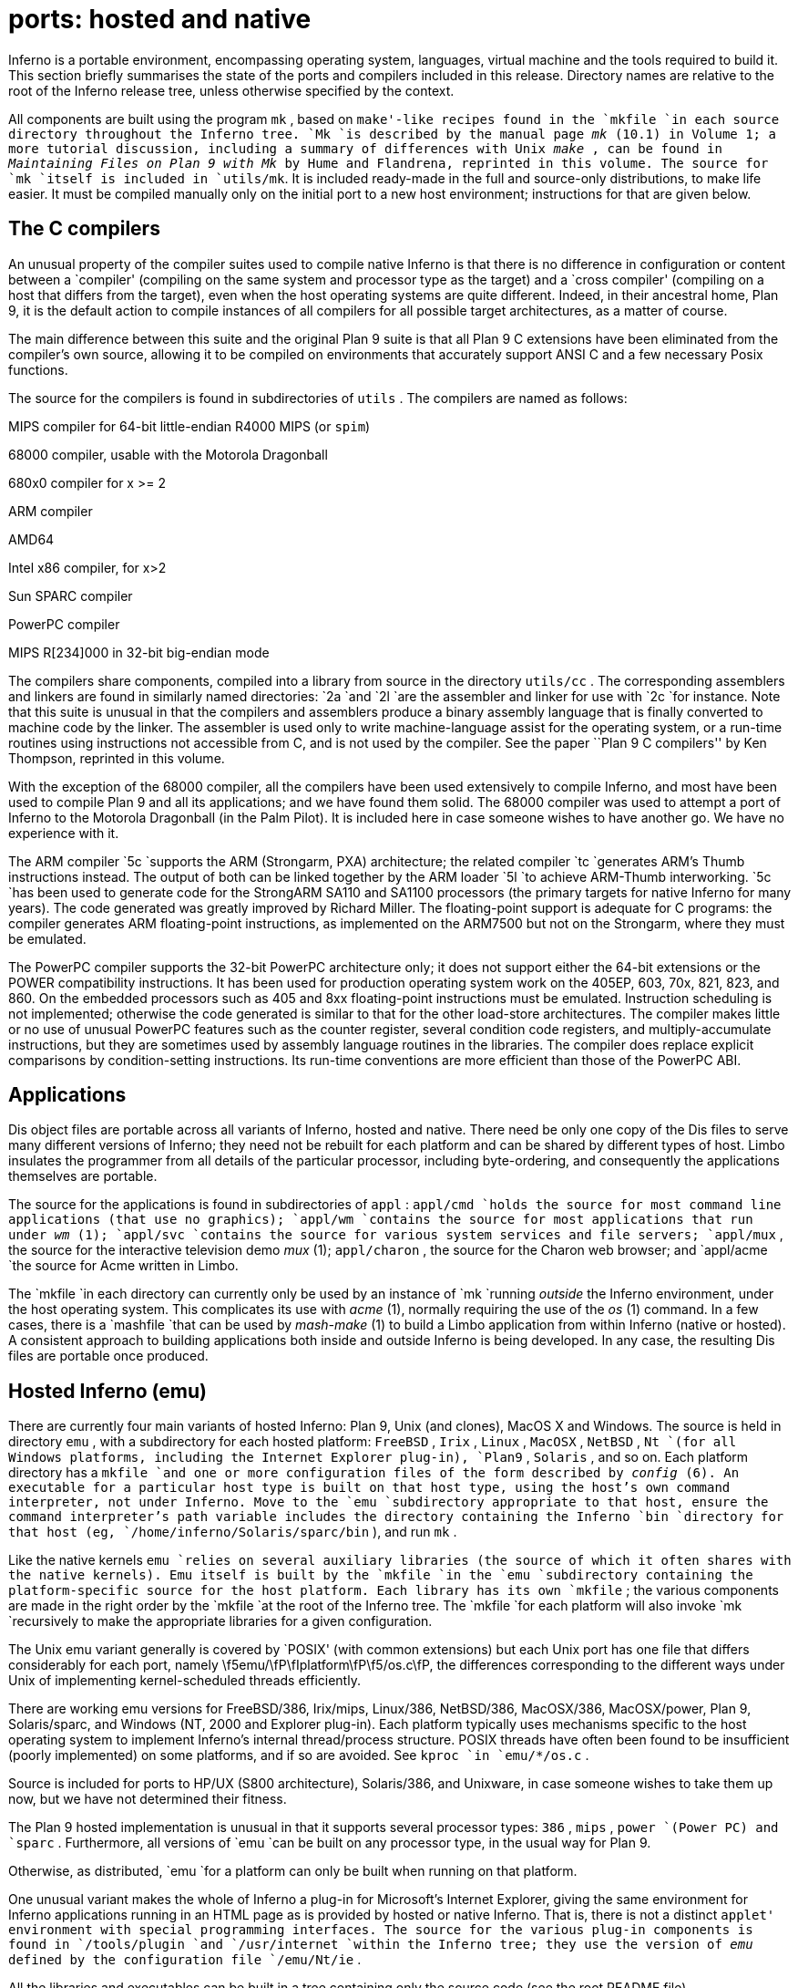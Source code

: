 = ports: hosted and native

Inferno is a portable environment, encompassing operating system,
languages, virtual machine and the tools required to build it.
This section briefly summarises the state of the ports and compilers
included in this release.  Directory names are relative to the root of
the Inferno release tree, unless otherwise specified by the context.

All components are built using the program `mk` , based on `make'-like
recipes found in the `mkfile `in each source directory throughout the
Inferno tree.  `Mk `is described by the manual page _mk_ (10.1) in Volume
1; a more tutorial discussion, including a summary of differences with
Unix _make_ , can be found in _Maintaining Files on Plan 9 with Mk_
by Hume and Flandrena, reprinted in this volume.  The source for `mk
`itself is included in `utils/mk`. It is included ready-made in the
full and source-only distributions, to make life easier.  It must be
compiled manually only on the initial port to a new host environment;
instructions for that are given below.


== The C compilers

An unusual property of the compiler suites used to compile native
Inferno is that there is no difference in configuration or content
between a `compiler' (compiling on the same system and processor type as the target)
and a `cross compiler' (compiling on a host that differs from the target),
even when the host operating systems are quite different.
Indeed, in their ancestral home, Plan 9, it is the default action to compile
instances of all compilers for all possible target architectures,
as a matter of course.

The main difference between this suite and the original Plan 9 suite is
that all Plan 9 C extensions have been eliminated from the compiler's own source,
allowing it to be compiled on environments that accurately support
ANSI C and a few necessary Posix functions.

The source for the compilers is found in subdirectories of `utils` .
The compilers are named as follows:


MIPS compiler for 64-bit little-endian R4000 MIPS (or `spim`)

68000 compiler, usable with the Motorola Dragonball

680x0 compiler for x >= 2

ARM compiler

AMD64

Intel x86 compiler, for x>2

Sun SPARC compiler

PowerPC compiler

MIPS R[234]000 in 32-bit big-endian mode


The compilers share components, compiled into a library from source in
the directory `utils/cc` .  The corresponding assemblers and linkers are
found in similarly named directories: `2a `and `2l `are the assembler and
linker for use with `2c `for instance.  Note that this suite is unusual
in that the compilers and assemblers produce a binary assembly language
that is finally converted to machine code by the linker.  The assembler
is used only to write machine-language assist for the operating system,
or a run-time routines using instructions not accessible from C, and is
not used by the compiler.  See the paper ``Plan 9 C compilers'' by Ken
Thompson, reprinted in this volume.

With the exception of the 68000 compiler, all the compilers have been
used extensively to compile Inferno, and most have been used to compile
Plan 9 and all its applications; and we have found them solid.  The 68000
compiler was used to attempt a port of Inferno to the Motorola Dragonball
(in the Palm Pilot).  It is included here in case someone wishes to have
another go.  We have no experience with it.

The ARM compiler `5c `supports the ARM (Strongarm, PXA) architecture;
the related compiler `tc `generates ARM's Thumb instructions instead.
The output of both can be linked together by the ARM loader `5l `to
achieve ARM-Thumb interworking.  `5c `has been used to generate code for
the StrongARM SA110 and SA1100 processors (the primary targets for native
Inferno for many years).  The code generated was greatly improved by
Richard Miller.  The floating-point support is adequate for C programs:
the compiler generates ARM floating-point instructions, as implemented
on the ARM7500 but not on the Strongarm, where they must be emulated.

The PowerPC compiler supports the 32-bit PowerPC architecture only; it
does not support either the 64-bit extensions or the POWER compatibility
instructions.  It has been used for production operating system work
on the 405EP, 603, 70x, 821, 823, and 860.  On the embedded processors
such as 405 and 8xx floating-point instructions must be emulated.
Instruction scheduling is not implemented; otherwise the code generated
is similar to that for the other load-store architectures.  The compiler
makes little or no use of unusual PowerPC features such as the counter
register, several condition code registers, and multiply-accumulate
instructions, but they are sometimes used by assembly language routines
in the libraries.  The compiler does replace explicit comparisons by
condition-setting instructions.  Its run-time conventions are more
efficient than those of the PowerPC ABI.


== Applications

Dis object files are portable across all variants of Inferno, hosted
and native.  There need be only one copy of the Dis files to serve
many different versions of Inferno; they need not be rebuilt for each
platform and can be shared by different types of host.  Limbo insulates
the programmer from all details of the particular processor, including
byte-ordering, and consequently the applications themselves are portable.

The source for the applications is found in subdirectories of `appl` :
`appl/cmd `holds the source for most command line applications (that use
no graphics); `appl/wm `contains the source for most applications that
run under _wm_ (1); `appl/svc `contains the source for various system
services and file servers; `appl/mux` , the source for the interactive
television demo _mux_ (1); `appl/charon` , the source for the Charon
web browser; and `appl/acme `the source for Acme written in Limbo.

The `mkfile `in each directory can currently only be used by an
instance of `mk `running _outside_ the Inferno environment, under
the host operating system.  This complicates its use with _acme_ (1),
normally requiring the use of the _os_ (1) command.  In a few cases,
there is a `mashfile `that can be used by _mash-make_ (1) to build a
Limbo application from within Inferno (native or hosted).  A consistent
approach to building applications both inside and outside Inferno is
being developed.  In any case, the resulting Dis files are portable
once produced.

== Hosted Inferno (emu)

There are currently four main variants of hosted Inferno: Plan 9, Unix
(and clones), MacOS X and Windows.  The source is held in directory
`emu` , with a subdirectory for each hosted platform: `FreeBSD` ,
`Irix` , `Linux` , `MacOSX` , `NetBSD` , `Nt `(for all Windows platforms,
including the Internet Explorer plug-in), `Plan9` , `Solaris` , and so on.
Each platform directory has a `mkfile `and one or more configuration
files of the form described by _config_ (6).  An executable for a
particular host type is built on that host type, using the host's own
command interpreter, not under Inferno.  Move to the `emu `subdirectory
appropriate to that host, ensure the command interpreter's path variable
includes the directory containing the Inferno `bin `directory for that
host (eg, `/home/inferno/Solaris/sparc/bin` ), and run `mk` .

Like the native kernels `emu `relies on several auxiliary libraries (the
source of which it often shares with the native kernels).  Emu itself
is built by the `mkfile `in the `emu `subdirectory containing the
platform-specific source for the host platform.  Each library has its
own `mkfile` ; the various components are made in the right order by the
`mkfile `at the root of the Inferno tree.  The `mkfile `for each platform
will also invoke `mk `recursively to make the appropriate libraries for
a given configuration.

The Unix emu variant generally is covered by `POSIX' (with common extensions)
but each Unix port has one file that differs considerably for each port,
namely \f5emu/\fP\fIplatform\fP\f5/os.c\fP, the differences
corresponding to the different ways under Unix of implementing kernel-scheduled
threads efficiently.

There are working emu versions for FreeBSD/386, Irix/mips, Linux/386,
NetBSD/386, MacOSX/386, MacOSX/power, Plan 9, Solaris/sparc, and Windows
(NT, 2000 and Explorer plug-in).  Each platform typically uses mechanisms
specific to the host operating system to implement Inferno's internal
thread/process structure.  POSIX threads have often been found to be
insufficient (poorly implemented) on some platforms, and if so are
avoided.  See `kproc `in `emu/*/os.c` .

Source is included for ports to HP/UX (S800 architecture), Solaris/386,
and Unixware, in case someone wishes to take them up now, but we have
not determined their fitness.

The Plan 9 hosted implementation is unusual in that it supports several
processor types: `386` , `mips` , `power `(Power PC) and `sparc` .
Furthermore, all versions of `emu `can be built on any processor type,
in the usual way for Plan 9.

Otherwise, as distributed, `emu `for a platform can only be built when
running on that platform.

One unusual variant makes the whole of Inferno a plug-in for Microsoft's
Internet Explorer, giving the same environment for Inferno applications
running in an HTML page as is provided by hosted or native Inferno.
That is, there is not a distinct `applet' environment with special
programming interfaces.  The source for the various plug-in components is
found in `/tools/plugin `and `/usr/internet `within the Inferno tree; they
use the version of _emu_ defined by the configuration file `/emu/Nt/ie` .

All the libraries and executables can be built in a tree containing only
the source code (see the root README file).


== Native Inferno

As with the different versions of emu, once the native kernel is running,
all applications work straight away; the same applications are used in
native and emulated mode, subject to suitable devices being available.
Because the portable compiler suite is used to compile native kernels,
and those compilers are automatically cross-compilers, all native Inferno
implementations can be built on any host platform.  Furthermore, the
build procedures and resulting object files are the same.

Early ports in 1996 were made by Bell Labs to an internal device based on
the AMD 29000, an early ARM-based `network computer', and Intel-based PCs.
Between 1997 and 1999, Lucent concentrated mainly on the Strongarm
platform (SA1100), for various Digital/Intel development boards, and
especially several `web phones', including the Sword Webphone Reference
Design.  It also undertook ports to other devices for experiment, or
under contract.

Vita Nuova Limited also ported the system, both for its own purposes and
under contract to Lucent.  Targets included a small 386-based Internet
device, a set top Internet box using the PowerPC 603e, a digital
television set top box with a Strongarm SA110 and a Teralogic TL750
graphics chip, the USR/3Com Edgeserver (in a chassis containing various
types of line card), various boards based on the PowerPC 823/821/860, many
different configurations of IBM PC, and a Ziatech Pentium-based VME crate.

Distribution of most previous and existing ports is restricted by the
terms on which they were undertaken, or because they were ports of older
Inferno releases and not kept up to date.  We have included the following
as examples in this distribution.

=== The StrongARM kernel

The source for the StrongARM kernels is split across several
directories.  The directory `os/sa1110 `contains all code that is
generally architecture-specific but platform-independent.  Other
directories contain platform-specific code: `os/cerf1110 `for the
Intrinsyc Cerfcube1110, and `os/ipaq1110 `for the Compaq (as it then
was) IPAQ H3650.  Earlier Webphone ports are tied to hardware that is
not generally obtainable and the ports to those platforms included some
software (notably modem software) that cannot generally be distributed.

There is also a preliminary port to the ARM-based Intel XScale.
The code common to PXA implementations is in `os/pxa` .  The initial
platform was the Intrinsyc Cerfboard 250; its code is in `os/cerf250` .
A port to the Gumstix (see `www.gumstix.com` ) is in progress.

The platform's own bootstrap is used in all cases.  On the IPAQ, the
Linux bootloader from Compaq (HP) Research must be loaded onto the
device first, following instructions given at `www.handhelds.org` .
See the `README `file in each `os `source directory for details.

Other ARM-based processors to which Inferno has been ported include the
ARM-7 evaluator kit (see `os/ks32` ), although its memory is tight, and
the TI925 including the TI OMAP.  The latter two ports were to proprietary
TI925 implementations, and have not been included, but there is a body
of code common to all such platforms that could be made available if
that were useful.

=== The PowerPC kernel

The directory `os/fads `contains the port of Inferno to the MPC8xx FADS
development board.  It has been used with the MPC821, MPC823 and MPC860
processors.  It uses code common to MPC8xx processors, found in `os/mpc` .
The interface to the CPM is provided by `cpm.c` .  There are drivers
for the real time clock, flash devices (including a Flash Translation
Layer driver), and communications controllers in Ethernet, UART, and
IrDA mode (see `etherscc.c `and `devuart.c` ).  The IrDA has been used
for 9P transport between a FADS board and an IBM Thinkpad 560.  The file
`screen.c `drives an 8-bit per pixel LCD (TFT) display panel.  A sample
interface to the on-chip video device of the MPC823 (only) as wired on the
FADS board using auxiliary chips can be found in `devvid.c` .  The York
Electronics Centre developed a touch panel for us, connected using SPI;
the driver is `devtouch.c` , and could be adapted for similar devices.

The bootstrap program for the FADS board is in `os/boot/mpc` , loosely
derived from an older version of `os/boot/pc` .  It is initially
converted to S records that are loaded into flash by MPC8BUG from a PC,
and thereafter the images of the boot and kernel images can be updated
using the flash devices provided by the system itself, and the utility
programs `qconfig.b `and `qflash.b `in `appl/cmd/mpc` .

Another port is to the Brightstar Engineering ip-Engine containing an
MPC823 and an Altera FPGA.  See `os/ipengine` .  It uses common code from
`os/mpc` .  The device driver that loads the FPGA is in `devfpga.c` ;
see _fpga_ (3) for the interface and _fpgaload_ (8) for a command to
do it.  See the `README `file for information on loading the kernel into
the flash.

The most recent PowerPC port is to the IBM 405EP, and more specifically to
the Intrinsyc Cerfcube 405EP.  The source for that port is in `os/cerf405`
; lacking another 405EP platform for reference, the source code has not
yet been split into that common to all 405EP implementations and that
specific to the Cerfcube, although that would be easy to do.

=== The x86 kernel

The `os/pc `directory contains the components for ports to 386, 486
and Pentium class machines.  The main difficulty is device support: in
particular only a limited set of Ethernet and graphics cards is supported.
We have used mainly the 3Com and Intel 82557 drivers.  A `generic' PC
port is included that has a graphics driver that should run on systems
that provide a VESA BIOS mode.

We have a (slow) floating-point emulator for the 386 found in
`os/pc/fpi387.c` ; code to invoke it in trap can be provided on request.

The source for the PC bootstrap program `9load `is in `os/boot/pc` .
It is simply a copy of the current Plan 9 PC bootstrap program, with
slight modifications to allow it to be compiled on many host systems.

=== The Javastation 1 kernel

The directory `os/js `has the first port to the Sun Javastation 1.
It was done by Tad Hunt and Eric Van Hensbergen in a matter of days to
demonstrate Inferno at Java One in 1997.  It boots over the net using
TFTP.  Javastations being a bit thin on the ground now, it is unlikely to
be directly usable unless you can find one second hand (you might find a
Javastation 2 coffee pot, but that is slightly different again).  That is
a pity, because the machine was quite usable running Inferno and Limbo
applications, often surprising those used to the Java-based offering on
the same platform.  It is included as an example of a micro-SPARC port.
Beware that `screen.c `has not yet been converted for Fourth Edition
graphics (partly because we no longer have a suitable device for testing).

== Supporting tools

The `utils `directory also contains ANSI C versions of other components
of the Plan 9 development suite, such as `nm` , `ksize` , `ar` , and
of course the `acid `debugger.  Most rely on `libmach` , a suite of
functions forming a library to handle the various object and executable
files in one place.

Some other utilities give a portable way to express some of the kernel
build scripts: `sed` , `test` , `rm` , and `mkdir` .  On Plan 9, `mk
`and kernel build scripts use Plan 9's own shell, _rc_ .  On Unix systems,
they use _sh_ .  On Windows, a version of Plan 9's _rc_ has been ported to
reduce the number of variants to two, and keep the system self-contained;
its source is in `utils/rcsh` and installs as `rcsh.exe`.
